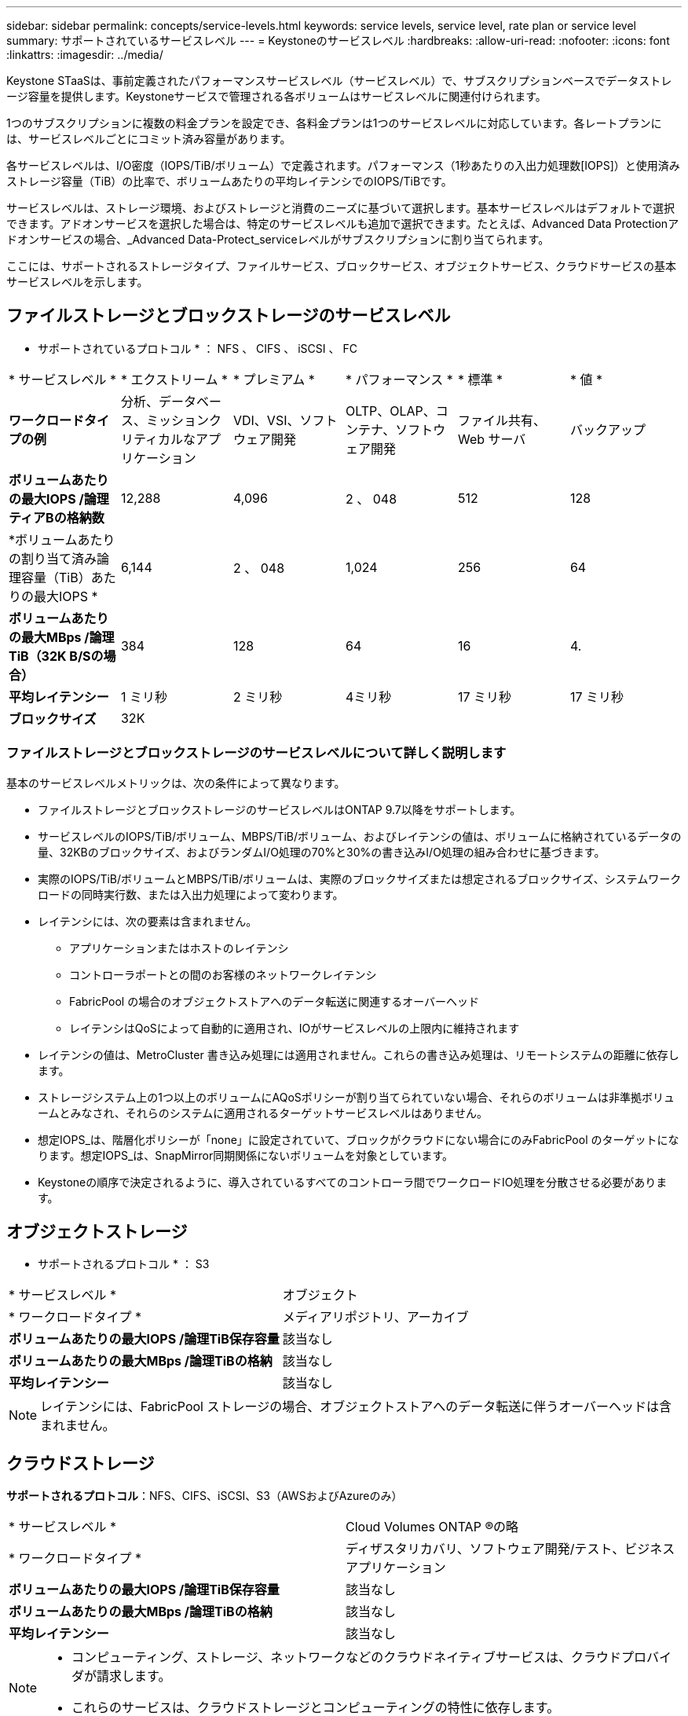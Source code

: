 ---
sidebar: sidebar 
permalink: concepts/service-levels.html 
keywords: service levels, service level, rate plan or service level 
summary: サポートされているサービスレベル 
---
= Keystoneのサービスレベル
:hardbreaks:
:allow-uri-read: 
:nofooter: 
:icons: font
:linkattrs: 
:imagesdir: ../media/


[role="lead"]
Keystone STaaSは、事前定義されたパフォーマンスサービスレベル（サービスレベル）で、サブスクリプションベースでデータストレージ容量を提供します。Keystoneサービスで管理される各ボリュームはサービスレベルに関連付けられます。

1つのサブスクリプションに複数の料金プランを設定でき、各料金プランは1つのサービスレベルに対応しています。各レートプランには、サービスレベルごとにコミット済み容量があります。

各サービスレベルは、I/O密度（IOPS/TiB/ボリューム）で定義されます。パフォーマンス（1秒あたりの入出力処理数[IOPS]）と使用済みストレージ容量（TiB）の比率で、ボリュームあたりの平均レイテンシでのIOPS/TiBです。

サービスレベルは、ストレージ環境、およびストレージと消費のニーズに基づいて選択します。基本サービスレベルはデフォルトで選択できます。アドオンサービスを選択した場合は、特定のサービスレベルも追加で選択できます。たとえば、Advanced Data Protectionアドオンサービスの場合、_Advanced Data-Protect_serviceレベルがサブスクリプションに割り当てられます。

ここには、サポートされるストレージタイプ、ファイルサービス、ブロックサービス、オブジェクトサービス、クラウドサービスの基本サービスレベルを示します。



== ファイルストレージとブロックストレージのサービスレベル

* サポートされているプロトコル * ： NFS 、 CIFS 、 iSCSI 、 FC

|===


| * サービスレベル * | * エクストリーム * | * プレミアム * | * パフォーマンス * | * 標準 * | * 値 * 


| *ワークロードタイプの例* | 分析、データベース、ミッションクリティカルなアプリケーション | VDI、VSI、ソフトウェア開発 | OLTP、OLAP、コンテナ、ソフトウェア開発 | ファイル共有、 Web サーバ | バックアップ 


| *ボリュームあたりの最大IOPS /論理ティアBの格納数* | 12,288 | 4,096 | 2 、 048 | 512 | 128 


| *ボリュームあたりの割り当て済み論理容量（TiB）あたりの最大IOPS * | 6,144 | 2 、 048 | 1,024 | 256 | 64 


| *ボリュームあたりの最大MBps /論理TiB（32K B/Sの場合）* | 384 | 128 | 64 | 16 | 4. 


| *平均レイテンシー* | 1 ミリ秒 | 2 ミリ秒 | 4ミリ秒 | 17 ミリ秒 | 17 ミリ秒 


| *ブロックサイズ* 5+| 32K 
|===


=== ファイルストレージとブロックストレージのサービスレベルについて詳しく説明します

基本のサービスレベルメトリックは、次の条件によって異なります。

* ファイルストレージとブロックストレージのサービスレベルはONTAP 9.7以降をサポートします。
* サービスレベルのIOPS/TiB/ボリューム、MBPS/TiB/ボリューム、およびレイテンシの値は、ボリュームに格納されているデータの量、32KBのブロックサイズ、およびランダムI/O処理の70%と30%の書き込みI/O処理の組み合わせに基づきます。
* 実際のIOPS/TiB/ボリュームとMBPS/TiB/ボリュームは、実際のブロックサイズまたは想定されるブロックサイズ、システムワークロードの同時実行数、または入出力処理によって変わります。
* レイテンシには、次の要素は含まれません。
+
** アプリケーションまたはホストのレイテンシ
** コントローラポートとの間のお客様のネットワークレイテンシ
** FabricPool の場合のオブジェクトストアへのデータ転送に関連するオーバーヘッド
** レイテンシはQoSによって自動的に適用され、IOがサービスレベルの上限内に維持されます


* レイテンシの値は、MetroCluster 書き込み処理には適用されません。これらの書き込み処理は、リモートシステムの距離に依存します。
* ストレージシステム上の1つ以上のボリュームにAQoSポリシーが割り当てられていない場合、それらのボリュームは非準拠ボリュームとみなされ、それらのシステムに適用されるターゲットサービスレベルはありません。
* 想定IOPS_は、階層化ポリシーが「none」に設定されていて、ブロックがクラウドにない場合にのみFabricPool のターゲットになります。想定IOPS_は、SnapMirror同期関係にないボリュームを対象としています。
* Keystoneの順序で決定されるように、導入されているすべてのコントローラ間でワークロードIO処理を分散させる必要があります。




== オブジェクトストレージ

* サポートされるプロトコル * ： S3

|===


| * サービスレベル * | オブジェクト 


| * ワークロードタイプ * | メディアリポジトリ、アーカイブ 


| *ボリュームあたりの最大IOPS /論理TiB保存容量* | 該当なし 


| *ボリュームあたりの最大MBps /論理TiBの格納* | 該当なし 


| *平均レイテンシー* | 該当なし 
|===

NOTE: レイテンシには、FabricPool ストレージの場合、オブジェクトストアへのデータ転送に伴うオーバーヘッドは含まれません。



== クラウドストレージ

*サポートされるプロトコル*：NFS、CIFS、iSCSI、S3（AWSおよびAzureのみ）

|===


| * サービスレベル * | Cloud Volumes ONTAP ®の略 


| * ワークロードタイプ * | ディザスタリカバリ、ソフトウェア開発/テスト、ビジネスアプリケーション 


| *ボリュームあたりの最大IOPS /論理TiB保存容量* | 該当なし 


| *ボリュームあたりの最大MBps /論理TiBの格納* | 該当なし 


| *平均レイテンシー* | 該当なし 
|===
[NOTE]
====
* コンピューティング、ストレージ、ネットワークなどのクラウドネイティブサービスは、クラウドプロバイダが請求します。
* これらのサービスは、クラウドストレージとコンピューティングの特性に依存します。


====